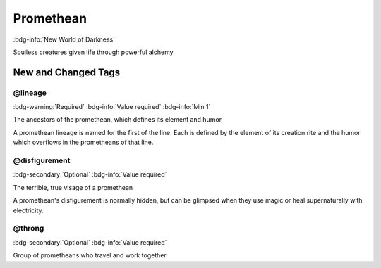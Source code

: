 .. _sys_nwod_promethean:

Promethean
##########

:bdg-info:`New World of Darkness`

Soulless creatures given life through powerful alchemy




New and Changed Tags
====================

.. _tag_nwod_promethean_lineage:

@lineage
--------

:bdg-warning:`Required`
:bdg-info:`Value required`
:bdg-info:`Min 1`

The ancestors of the promethean, which defines its element and humor

A promethean lineage is named for the first of the line. Each is defined by the element of its creation rite and the humor which overflows in the prometheans of that line.


.. _tag_nwod_promethean_disfigurement:

@disfigurement
--------------

:bdg-secondary:`Optional`
:bdg-info:`Value required`

The terrible, true visage of a promethean

A promethean's disfigurement is normally hidden, but can be glimpsed when they use magic or heal supernaturally with electricity.


.. _tag_nwod_promethean_throng:

@throng
-------

:bdg-secondary:`Optional`
:bdg-info:`Value required`

Group of prometheans who travel and work together


